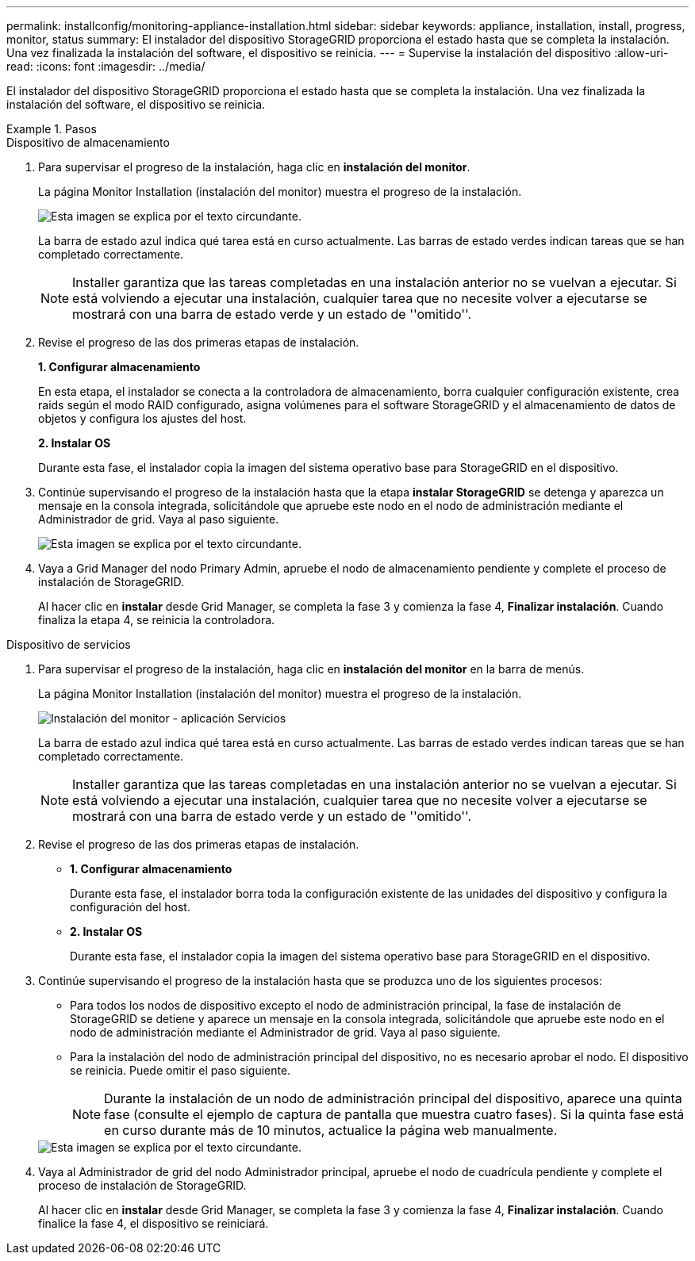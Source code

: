 ---
permalink: installconfig/monitoring-appliance-installation.html 
sidebar: sidebar 
keywords: appliance, installation, install, progress, monitor, status 
summary: El instalador del dispositivo StorageGRID proporciona el estado hasta que se completa la instalación. Una vez finalizada la instalación del software, el dispositivo se reinicia. 
---
= Supervise la instalación del dispositivo
:allow-uri-read: 
:icons: font
:imagesdir: ../media/


[role="lead"]
El instalador del dispositivo StorageGRID proporciona el estado hasta que se completa la instalación. Una vez finalizada la instalación del software, el dispositivo se reinicia.

.Pasos
[role="tabbed-block"]
====
.Dispositivo de almacenamiento
--
. Para supervisar el progreso de la instalación, haga clic en *instalación del monitor*.
+
La página Monitor Installation (instalación del monitor) muestra el progreso de la instalación.

+
image::../media/monitor_installation_configure_storage.gif[Esta imagen se explica por el texto circundante.]

+
La barra de estado azul indica qué tarea está en curso actualmente. Las barras de estado verdes indican tareas que se han completado correctamente.

+

NOTE: Installer garantiza que las tareas completadas en una instalación anterior no se vuelvan a ejecutar. Si está volviendo a ejecutar una instalación, cualquier tarea que no necesite volver a ejecutarse se mostrará con una barra de estado verde y un estado de ''omitido''.

. Revise el progreso de las dos primeras etapas de instalación.
+
*1. Configurar almacenamiento*

+
En esta etapa, el instalador se conecta a la controladora de almacenamiento, borra cualquier configuración existente, crea raids según el modo RAID configurado, asigna volúmenes para el software StorageGRID y el almacenamiento de datos de objetos y configura los ajustes del host.

+
*2. Instalar OS*

+
Durante esta fase, el instalador copia la imagen del sistema operativo base para StorageGRID en el dispositivo.

. Continúe supervisando el progreso de la instalación hasta que la etapa *instalar StorageGRID* se detenga y aparezca un mensaje en la consola integrada, solicitándole que apruebe este nodo en el nodo de administración mediante el Administrador de grid. Vaya al paso siguiente.
+
image::../media/monitor_installation_install_sgws.gif[Esta imagen se explica por el texto circundante.]

. Vaya a Grid Manager del nodo Primary Admin, apruebe el nodo de almacenamiento pendiente y complete el proceso de instalación de StorageGRID.
+
Al hacer clic en *instalar* desde Grid Manager, se completa la fase 3 y comienza la fase 4, *Finalizar instalación*. Cuando finaliza la etapa 4, se reinicia la controladora.



--
.Dispositivo de servicios
--
. Para supervisar el progreso de la instalación, haga clic en *instalación del monitor* en la barra de menús.
+
La página Monitor Installation (instalación del monitor) muestra el progreso de la instalación.

+
image::../media/monitor_installation_services_appl.png[Instalación del monitor - aplicación Servicios]

+
La barra de estado azul indica qué tarea está en curso actualmente. Las barras de estado verdes indican tareas que se han completado correctamente.

+

NOTE: Installer garantiza que las tareas completadas en una instalación anterior no se vuelvan a ejecutar. Si está volviendo a ejecutar una instalación, cualquier tarea que no necesite volver a ejecutarse se mostrará con una barra de estado verde y un estado de ''omitido''.

. Revise el progreso de las dos primeras etapas de instalación.
+
** *1. Configurar almacenamiento*
+
Durante esta fase, el instalador borra toda la configuración existente de las unidades del dispositivo y configura la configuración del host.

** *2. Instalar OS*
+
Durante esta fase, el instalador copia la imagen del sistema operativo base para StorageGRID en el dispositivo.



. Continúe supervisando el progreso de la instalación hasta que se produzca uno de los siguientes procesos:
+
** Para todos los nodos de dispositivo excepto el nodo de administración principal, la fase de instalación de StorageGRID se detiene y aparece un mensaje en la consola integrada, solicitándole que apruebe este nodo en el nodo de administración mediante el Administrador de grid. Vaya al paso siguiente.
** Para la instalación del nodo de administración principal del dispositivo, no es necesario aprobar el nodo. El dispositivo se reinicia. Puede omitir el paso siguiente.
+

NOTE: Durante la instalación de un nodo de administración principal del dispositivo, aparece una quinta fase (consulte el ejemplo de captura de pantalla que muestra cuatro fases). Si la quinta fase está en curso durante más de 10 minutos, actualice la página web manualmente.

+
image::../media/monitor_installation_install_sgws.gif[Esta imagen se explica por el texto circundante.]



. Vaya al Administrador de grid del nodo Administrador principal, apruebe el nodo de cuadrícula pendiente y complete el proceso de instalación de StorageGRID.
+
Al hacer clic en *instalar* desde Grid Manager, se completa la fase 3 y comienza la fase 4, *Finalizar instalación*. Cuando finalice la fase 4, el dispositivo se reiniciará.



--
====